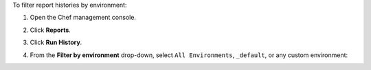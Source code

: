 
.. tag manage_webui_reports_history_filter_by_environment

To filter report histories by environment:

#. Open the Chef management console.
#. Click **Reports**.
#. Click **Run History**.
#. From the **Filter by environment** drop-down, select ``All Environments``, ``_default``, or any custom environment:

   .. image:: ../../images/step_manage_webui_reports_history_filter_by_environment.png

.. end_tag

